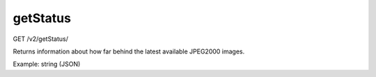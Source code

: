 getStatus
^^^^^^^^^
GET /v2/getStatus/

Returns information about how far behind the latest available JPEG2000 images.

Example: string (JSON)

.. code-block::
    :caption: Example Request

    https://api.helioviewer.org/v2/getStatus/?

.. code-block::
    :caption: Example Response:

    {
      "AIA": {
        "time": "2021-12-08T10:01:57Z",
        "level": 5,
        "secondsBehind": 1745203,
        "measurement": "AIA 171"
      },
      "COSMO": {
        "time": "2021-12-18T21:59:56Z",
        "level": 5,
        "secondsBehind": 838124,
        "measurement": "COSMO KCor"
      },
      "HMI": {
        "time": "2021-12-08T10:01:53Z",
        "level": 5,
        "secondsBehind": 1745207,
        "measurement": "HMI Int"
      },
      "LASCO": {
        "time": "2021-12-10T15:36:08Z",
        "level": 5,
        "secondsBehind": 1552352,
        "measurement": "LASCO C2"
      },
      "SECCHI": {
        "time": "2021-12-07T23:59:15Z",
        "level": 5,
        "secondsBehind": 1781365,
        "measurement": "EUVI-A 171"
      }
    }

